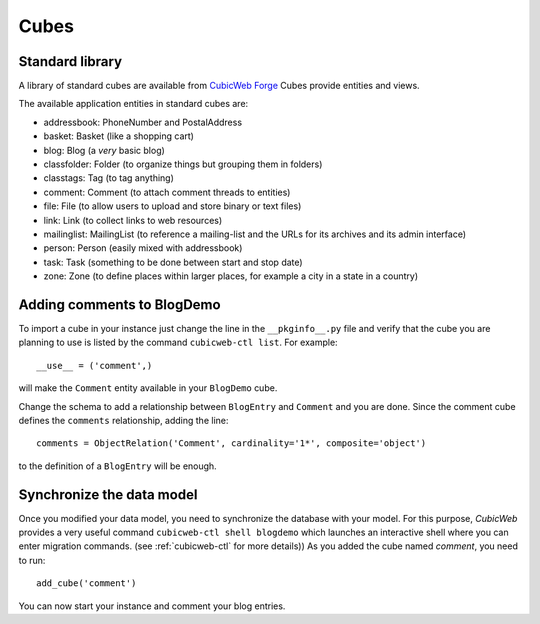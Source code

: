 .. -*- coding: utf-8 -*-

.. _cubes:

Cubes
-----

Standard library
~~~~~~~~~~~~~~~~

A library of standard cubes are available from `CubicWeb Forge`_
Cubes provide entities and views.

The available application entities in standard cubes are:

* addressbook: PhoneNumber and PostalAddress

* basket: Basket (like a shopping cart)

* blog: Blog (a *very* basic blog)

* classfolder: Folder (to organize things but grouping them in folders)

* classtags: Tag (to tag anything)

* comment: Comment (to attach comment threads to entities)

* file: File (to allow users to upload and store binary or text files)

* link: Link (to collect links to web resources)

* mailinglist: MailingList (to reference a mailing-list and the URLs
  for its archives and its admin interface)

* person: Person (easily mixed with addressbook)

* task: Task (something to be done between start and stop date)

* zone: Zone (to define places within larger places, for example a
  city in a state in a country)

.. _`CubicWeb Forge`: http://www.cubicweb.org/project/

Adding comments to BlogDemo
~~~~~~~~~~~~~~~~~~~~~~~~~~~~

To import a cube in your instance just change the line in the
``__pkginfo__.py`` file and verify that the cube you are planning
to use is listed by the command ``cubicweb-ctl list``.
For example::

    __use__ = ('comment',)

will make the ``Comment`` entity available in your ``BlogDemo``
cube.

Change the schema to add a relationship between ``BlogEntry`` and
``Comment`` and you are done. Since the comment cube defines the
``comments`` relationship, adding the line::

    comments = ObjectRelation('Comment', cardinality='1*', composite='object')

to the definition of a ``BlogEntry`` will be enough.

Synchronize the data model
~~~~~~~~~~~~~~~~~~~~~~~~~~

Once you modified your data model, you need to synchronize the
database with your model. For this purpose, *CubicWeb* provides
a very useful command ``cubicweb-ctl shell blogdemo`` which
launches an interactive shell where you can enter migration
commands. (see :ref:`cubicweb-ctl` for more details))
As you added the cube named `comment`, you need to run:

::

  add_cube('comment')

You can now start your instance and comment your blog entries.
